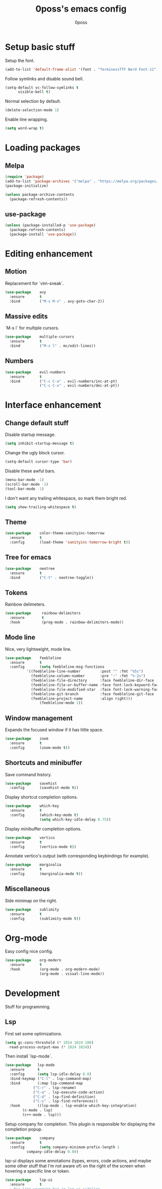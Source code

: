 #+TITLE: 0poss's emacs config
#+AUTHOR: 0poss

* Setup basic stuff
Setup the font.
#+begin_src emacs-lisp
  (add-to-list 'default-frame-alist '(font . "TerminessTTF Nerd Font-11"))
#+end_src

Follow symlinks and disable sound bell.
#+begin_src emacs-lisp
  (setq-default vc-follow-symlinks t
		visible-bell t)
#+end_src

Normal selection by default.
#+begin_src emacs-lisp
  (delete-selection-mode 1)
#+end_src

Enable line wrapping.
#+begin_src emacs-lisp
  (setq word-wrap t)
#+end_src

* Loading packages
** Melpa
#+begin_src emacs-lisp
  (require 'package)
  (add-to-list 'package-archives '("melpa" . "https://melpa.org/packages/") t)
  (package-initialize)

  (unless package-archive-contents
    (package-refresh-contents))
#+end_src

** use-package
#+begin_src emacs-lisp
  (unless (package-installed-p 'use-package)
    (package-refresh-contents)
    (package-install 'use-package))
#+end_src

* Editing enhancement
# Not sure "motion" fits in "editing".
** Motion
Replacement for `vim-sneak`.
#+begin_src emacs-lisp
  (use-package    avy
    :ensure       t
    :bind         ("M-s M-s" . avy-goto-char-2))
#+end_src

** Massive edits
`M-s l` for multiple cursors.
#+begin_src emacs-lisp
  (use-package    multiple-cursors
    :ensure       t
    :bind         ("M-s l" . mc/edit-lines))
#+end_src

** Numbers
#+begin_src emacs-lisp
  (use-package    evil-numbers
    :ensure       t
    :bind         ("C-c C-a" . evil-numbers/inc-at-pt)
                  ("C-c C-x" . evil-numbers/dec-at-pt))
#+end_src

* Interface enhancement
** Change default stuff
Disable startup message.
#+begin_src emacs-lisp
  (setq inhibit-startup-message t)
#+end_src

Change the ugly block cursor.
#+begin_src emacs-lisp
  (setq-default cursor-type 'bar)
#+end_src

Disable these awful bars.
#+begin_src emacs-lisp
  (menu-bar-mode -1)
  (scroll-bar-mode -1)
  (tool-bar-mode -1)
#+end_src

I don't want any trailing whitespace, so mark them bright red.
#+begin_src emacs-lisp
  (setq show-trailing-whitespace t)
#+end_src

** Theme
#+begin_src emacs-lisp
  (use-package    color-theme-sanityinc-tomorrow
    :ensure       t
    :config       (load-theme 'sanityinc-tomorrow-bright t))
#+end_src

** Tree for emacs
#+begin_src emacs-lisp
  (use-package    neotree
    :ensure       t
    :bind         ("C-t" . neotree-toggle))
#+end_src

** Tokens
Rainbow delimeters.
#+begin_src emacs-lisp
  (use-package     rainbow-delimiters
    :ensure        t
    :hook          (prog-mode . rainbow-delimiters-mode))
#+end_src

** Mode line
Nice, very lightweight, mode line.
#+begin_src emacs-lisp
  (use-package    feebleline
    :ensure       t
    :config       (setq feebleline-msg-functions
			'((feebleline-line-number         :post "" :fmt "%5s")
			  (feebleline-column-number       :pre ":" :fmt "%-2s")
			  (feebleline-file-directory      :face feebleline-dir-face :post "")
			  (feebleline-file-or-buffer-name :face font-lock-keyword-face :post "")
			  (feebleline-file-modified-star  :face font-lock-warning-face :post "")
			  (feebleline-git-branch          :face feebleline-git-face :pre " : ")
			  (feebleline-project-name        :align right)))
                  (feebleline-mode 1))
#+end_src

** Window management
Expands the focused window if it has little space.
#+begin_src emacs-lisp
  (use-package    zoom
    :ensure       t
    :config       (zoom-mode t))
#+end_src

** Shortcuts and minibuffer
Save command history.
#+begin_src emacs-lisp
  (use-package    savehist
    :config       (savehist-mode t))
#+end_src

Display shortcut completion options.
#+begin_src emacs-lisp
  (use-package    which-key
    :ensure       t
    :config       (which-key-mode t)
                  (setq which-key-idle-delay 0.75))
#+end_src

Display minibuffer completion options.
#+begin_src emacs-lisp
  (use-package    vertico
    :ensure       t
    :config       (vertico-mode t))
#+end_src

Annotate vertico's output (with corresponding keybindings for example).
#+begin_src emacs-lisp
  (use-package    marginalia
    :ensure       t
    :config       (marginalia-mode t))
#+end_src

** Miscellaneous
Side minimap on the right.
#+begin_src emacs-lisp
  (use-package    sublimity
    :ensure       t
    :config       (sublimity-mode t))
#+end_src

* Org-mode
Easy config nice config.
#+begin_src emacs-lisp
  (use-package    org-modern
    :ensure       t
    :hook         (org-mode . org-modern-mode)
                  (org-mode . visual-line-mode))
#+end_src

* Development
Stuff for programming.
** Lsp
First set some optimizations.
#+begin_src emacs-lisp
  (setq gc-cons-threshold (* 1024 1024 100)
	read-process-output-max (* 1024 1024))
#+end_src

Then install `lsp-mode`.
#+begin_src emacs-lisp
  (use-package   lsp-mode
    :ensure      t
    :config      (setq lsp-idle-delay 0.0)
    :bind-keymap ("C-l" . lsp-command-map)
    :bind        (:map lsp-command-map
		       ("C-r" . lsp-rename)
		       ("C-a" . lsp-execute-code-action)
		       ("C-d" . lsp-find-definition)
		       ("C-s" . lsp-find-references))
    :hook        ((lsp-mode . lsp-enable-which-key-integration)
		  (c-mode . lsp)
		  (c++-mode . lsp)))
#+end_src

Setup company for completion. This plugin is responsible for displaying the completion popup.
#+begin_src emacs-lisp
  (use-package    company
    :ensure       t
    :config       (setq company-minimum-prefix-length 1
			company-idle-delay 0.0))
#+end_src

lsp-ui displays some annotations (types, errors, code actions, and maybe some other stuff that I'm not aware of) on the right of the screen when hovering a specific line or token.
#+begin_src emacs-lisp
  (use-package    lsp-ui
    :ensure       t
    ; Fix line-wrapping bug in lsp-ui-sideline
    :custom-face  (markdown-code-face ((t (:inherit default))))
    :config       (setq lsp-ui-sideline-show-diagnostics 0
			lsp-ui-sideline-show-hover 0
			lsp-ui-sideline-show-code-action 0
			lsp-ui-sideline-update-mode 'line
			lsp-ui-sideline-delay 0.0))
#+end_src

** Languages
*** Nix
#+begin_src emacs-lisp
  (use-package    nix-mode
    :ensure       t
    :mode         "\\.nix\\'")
#+end_src
